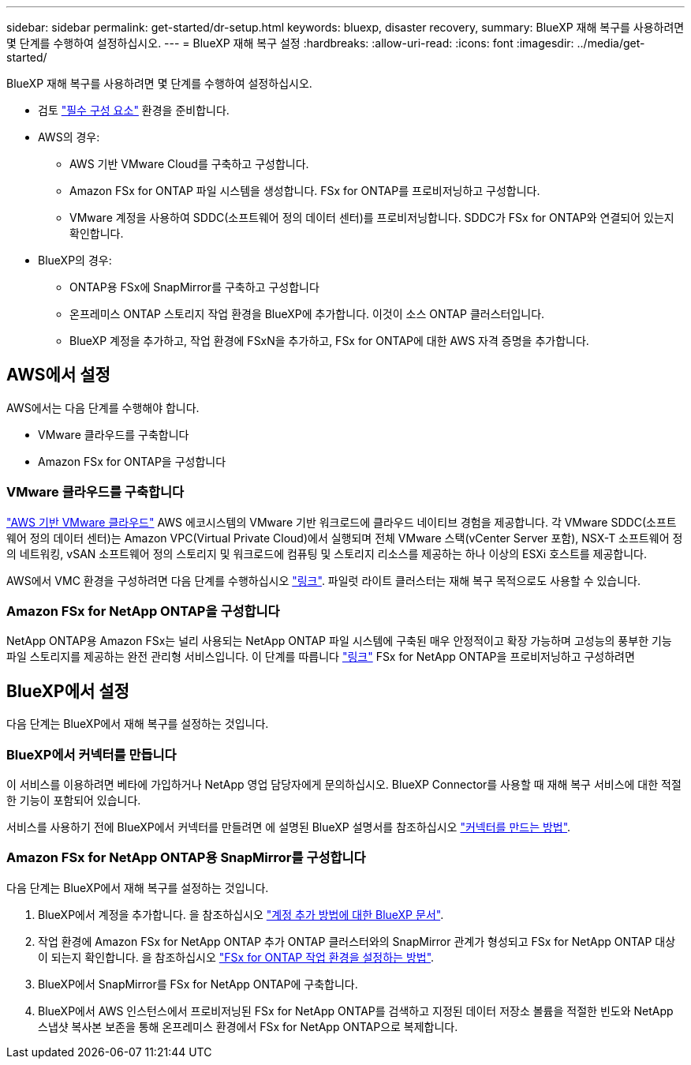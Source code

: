 ---
sidebar: sidebar 
permalink: get-started/dr-setup.html 
keywords: bluexp, disaster recovery, 
summary: BlueXP 재해 복구를 사용하려면 몇 단계를 수행하여 설정하십시오. 
---
= BlueXP 재해 복구 설정
:hardbreaks:
:allow-uri-read: 
:icons: font
:imagesdir: ../media/get-started/


[role="lead"]
BlueXP 재해 복구를 사용하려면 몇 단계를 수행하여 설정하십시오.

* 검토 link:../get-started/dr-prerequisites.html["필수 구성 요소"] 환경을 준비합니다.
* AWS의 경우:
+
** AWS 기반 VMware Cloud를 구축하고 구성합니다.
** Amazon FSx for ONTAP 파일 시스템을 생성합니다. FSx for ONTAP를 프로비저닝하고 구성합니다.
** VMware 계정을 사용하여 SDDC(소프트웨어 정의 데이터 센터)를 프로비저닝합니다. SDDC가 FSx for ONTAP와 연결되어 있는지 확인합니다.


* BlueXP의 경우:
+
** ONTAP용 FSx에 SnapMirror를 구축하고 구성합니다
** 온프레미스 ONTAP 스토리지 작업 환경을 BlueXP에 추가합니다. 이것이 소스 ONTAP 클러스터입니다.
** BlueXP 계정을 추가하고, 작업 환경에 FSxN을 추가하고, FSx for ONTAP에 대한 AWS 자격 증명을 추가합니다.






== AWS에서 설정

AWS에서는 다음 단계를 수행해야 합니다.

* VMware 클라우드를 구축합니다
* Amazon FSx for ONTAP을 구성합니다




=== VMware 클라우드를 구축합니다

https://www.vmware.com/products/vmc-on-aws.html["AWS 기반 VMware 클라우드"^] AWS 에코시스템의 VMware 기반 워크로드에 클라우드 네이티브 경험을 제공합니다. 각 VMware SDDC(소프트웨어 정의 데이터 센터)는 Amazon VPC(Virtual Private Cloud)에서 실행되며 전체 VMware 스택(vCenter Server 포함), NSX-T 소프트웨어 정의 네트워킹, vSAN 소프트웨어 정의 스토리지 및 워크로드에 컴퓨팅 및 스토리지 리소스를 제공하는 하나 이상의 ESXi 호스트를 제공합니다.

AWS에서 VMC 환경을 구성하려면 다음 단계를 수행하십시오 https://docs.netapp.com/us-en/netapp-solutions/ehc/aws/aws-setup.html["링크"^]. 파일럿 라이트 클러스터는 재해 복구 목적으로도 사용할 수 있습니다.



=== Amazon FSx for NetApp ONTAP을 구성합니다

NetApp ONTAP용 Amazon FSx는 널리 사용되는 NetApp ONTAP 파일 시스템에 구축된 매우 안정적이고 확장 가능하며 고성능의 풍부한 기능 파일 스토리지를 제공하는 완전 관리형 서비스입니다. 이 단계를 따릅니다 https://docs.netapp.com/us-en/netapp-solutions/ehc/aws/aws-native-overview.html["링크"^] FSx for NetApp ONTAP을 프로비저닝하고 구성하려면



== BlueXP에서 설정

다음 단계는 BlueXP에서 재해 복구를 설정하는 것입니다.



=== BlueXP에서 커넥터를 만듭니다

이 서비스를 이용하려면 베타에 가입하거나 NetApp 영업 담당자에게 문의하십시오. BlueXP Connector를 사용할 때 재해 복구 서비스에 대한 적절한 기능이 포함되어 있습니다.

서비스를 사용하기 전에 BlueXP에서 커넥터를 만들려면 에 설명된 BlueXP 설명서를 참조하십시오 https://docs.netapp.com/us-en/cloud-manager-setup-admin/concept-connectors.html["커넥터를 만드는 방법"^].



=== Amazon FSx for NetApp ONTAP용 SnapMirror를 구성합니다

다음 단계는 BlueXP에서 재해 복구를 설정하는 것입니다.

. BlueXP에서 계정을 추가합니다. 을 참조하십시오 https://docs.netapp.com/us-en/cloud-manager-setup-admin/concept-netapp-accounts.html["계정 추가 방법에 대한 BlueXP 문서"^].
. 작업 환경에 Amazon FSx for NetApp ONTAP 추가 ONTAP 클러스터와의 SnapMirror 관계가 형성되고 FSx for NetApp ONTAP 대상이 되는지 확인합니다. 을 참조하십시오 https://docs.netapp.com/us-en/cloud-manager-fsx-ontap/use/task-creating-fsx-working-environment.html["FSx for ONTAP 작업 환경을 설정하는 방법"^].
. BlueXP에서 SnapMirror를 FSx for NetApp ONTAP에 구축합니다.
. BlueXP에서 AWS 인스턴스에서 프로비저닝된 FSx for NetApp ONTAP를 검색하고 지정된 데이터 저장소 볼륨을 적절한 빈도와 NetApp 스냅샷 복사본 보존을 통해 온프레미스 환경에서 FSx for NetApp ONTAP으로 복제합니다.

